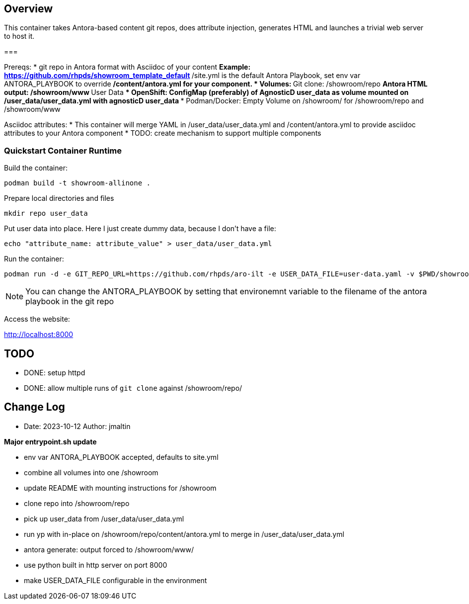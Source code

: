 == Overview

This container takes Antora-based content git repos, does attribute injection, generates HTML and launches a trivial web server to host it.

===

Prereqs:
* git repo in Antora format with Asciidoc of your content
** Example: https://github.com/rhpds/showroom_template_default
** /site.yml is the default Antora Playbook, set env var ANTORA_PLAYBOOK to override
** /content/antora.yml for your component.
* Volumes:
** Git clone: /showroom/repo
** Antora HTML output: /showroom/www
** User Data
*** OpenShift: ConfigMap (preferably) of AgnosticD user_data as volume mounted on /user_data/user_data.yml with agnosticD user_data
*** Podman/Docker: Empty Volume on /showroom/ for /showroom/repo and /showroom/www

Asciidoc attributes:
* This container will merge YAML in /user_data/user_data.yml and /content/antora.yml to provide asciidoc attributes to your Antora component
* TODO: create mechanism to support multiple components

=== Quickstart Container Runtime

Build the container:

 podman build -t showroom-allinone .

Prepare local directories and files

 mkdir repo user_data

Put user data into place.
Here I just create dummy data, because I don't have a file:

 echo "attribute_name: attribute_value" > user_data/user_data.yml

Run the container:

 podman run -d -e GIT_REPO_URL=https://github.com/rhpds/aro-ilt -e USER_DATA_FILE=user-data.yaml -v $PWD/showroom/:/showroom/ -v $PWD/user_data/:/user_data/ -p8000:8000 -it showroom-allinone

NOTE:  You can change the ANTORA_PLAYBOOK by setting that environemnt variable to the filename of the antora playbook in the git repo

Access the website:

http://localhost:8000

== TODO

* DONE: setup httpd
* DONE: allow multiple runs of `git clone` against /showroom/repo/

== Change Log

====
* Date: 2023-10-12 Author: jmaltin

*Major entrypoint.sh update*

    * env var ANTORA_PLAYBOOK accepted, defaults to site.yml
    * combine all volumes into one /showroom
    * update README with mounting instructions for /showroom
    * clone repo into /showroom/repo
    * pick up user_data from /user_data/user_data.yml
    * run yp with in-place on /showroom/repo/content/antora.yml to merge in
      /user_data/user_data.yml
    * antora generate: output forced to /showroom/www/
    * use python built in http server on port 8000
    * make USER_DATA_FILE configurable in the environment
====
